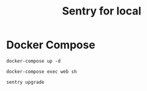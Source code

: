 #+TITLE: Sentry for local

* Docker Compose

#+BEGIN_SRC :results none
docker-compose up -d
#+END_SRC

#+BEGIN_SRC
docker-compose exec web sh
#+END_SRC

#+BEGIN_SRC
sentry upgrade
#+END_SRC
